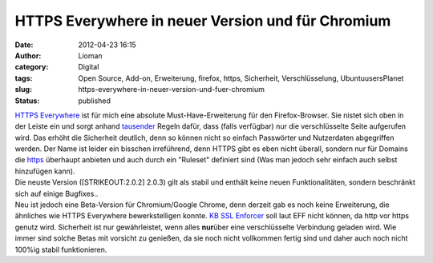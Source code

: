 HTTPS Everywhere in neuer Version und für Chromium
##################################################
:date: 2012-04-23 16:15
:author: Lioman
:category: Digital
:tags: Open Source, Add-on, Erweiterung, firefox, https, Sicherheit, Verschlüsselung, UbuntuusersPlanet
:slug: https-everywhere-in-neuer-version-und-fuer-chromium
:status: published

| `HTTPS Everywhere <https://www.eff.org/https-everywhere>`__ ist für
  mich eine absolute Must-Have-Erweiterung für den Firefox-Browser.
  |image0|\ Sie nistet sich oben in der Leiste ein und sorgt anhand
  `tausender <https://gitweb.torproject.org/https-everywhere.git/tree/HEAD:/src/chrome/content/rules>`__
  Regeln dafür, dass (falls verfügbar) nur die verschlüsselte Seite
  aufgerufen wird. Das erhöht die Sicherheit deutlich, denn so können
  nicht so einfach Passwörter und Nutzerdaten abgegriffen werden. Der
  Name ist leider ein bisschen irreführend, denn HTTPS gibt es eben
  nicht überall, sondern nur für Domains die
  `https <https://de.wikipedia.org/wiki/HTTPS>`__ überhaupt anbieten und
  auch durch ein "Ruleset" definiert sind (Was man jedoch sehr einfach
  auch selbst hinzufügen kann).
| Die neuste Version ([STRIKEOUT:2.0.2] 2.0.3) gilt als stabil und
  enthält keine neuen Funktionalitäten, sondern beschränkt sich auf
  einige Bugfixes..
| Neu ist jedoch eine Beta-Version für Chromium/Google Chrome, denn
  derzeit gab es noch keine Erweiterung, die ähnliches wie HTTPS
  Everywhere bewerkstelligen konnte. `KB SSL
  Enforcer <https://chrome.google.com/extensions/detail/flcpelgcagfhfoegekianiofphddckof?hl=en>`__
  soll laut EFF nicht können, da http vor https genutz wird. Sicherheit
  ist nur gewährleistet, wenn alles **nur**\ über eine verschlüsselte
  Verbindung geladen wird. Wie immer sind solche Betas mit vorsicht zu
  genießen, da sie noch nicht vollkommen fertig sind und daher auch noch
  nicht 100%ig stabil funktionieren.

.. |image0| image:: {static}/images/httpseverywhere_icon.jpg
   :class: alignright size-full wp-image-4495
   :width: 71px
   :height: 60px
   :target: {static}/images/httpseverywhere_icon.jpg
